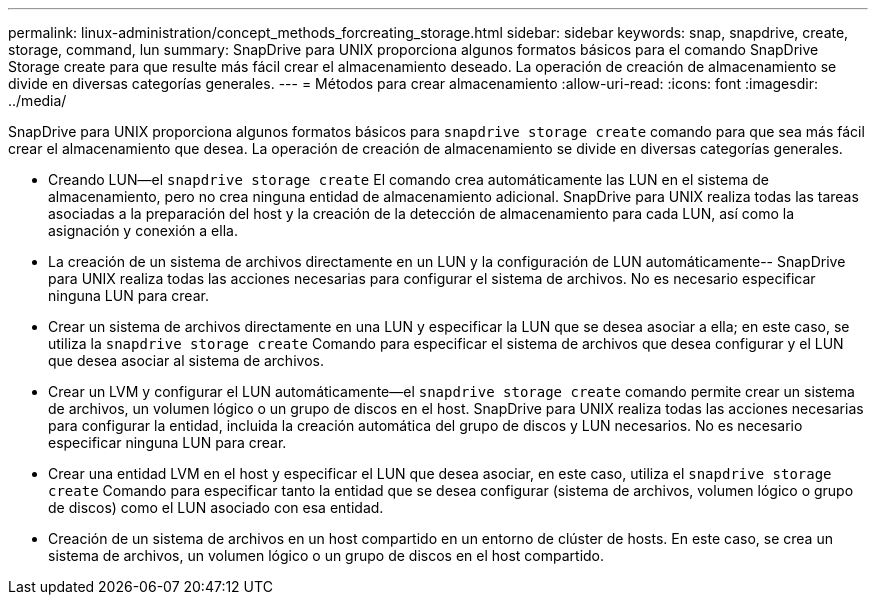 ---
permalink: linux-administration/concept_methods_forcreating_storage.html 
sidebar: sidebar 
keywords: snap, snapdrive, create, storage, command, lun 
summary: SnapDrive para UNIX proporciona algunos formatos básicos para el comando SnapDrive Storage create para que resulte más fácil crear el almacenamiento deseado. La operación de creación de almacenamiento se divide en diversas categorías generales. 
---
= Métodos para crear almacenamiento
:allow-uri-read: 
:icons: font
:imagesdir: ../media/


[role="lead"]
SnapDrive para UNIX proporciona algunos formatos básicos para `snapdrive storage create` comando para que sea más fácil crear el almacenamiento que desea. La operación de creación de almacenamiento se divide en diversas categorías generales.

* Creando LUN--el `snapdrive storage create` El comando crea automáticamente las LUN en el sistema de almacenamiento, pero no crea ninguna entidad de almacenamiento adicional. SnapDrive para UNIX realiza todas las tareas asociadas a la preparación del host y la creación de la detección de almacenamiento para cada LUN, así como la asignación y conexión a ella.
* La creación de un sistema de archivos directamente en un LUN y la configuración de LUN automáticamente-- SnapDrive para UNIX realiza todas las acciones necesarias para configurar el sistema de archivos. No es necesario especificar ninguna LUN para crear.
* Crear un sistema de archivos directamente en una LUN y especificar la LUN que se desea asociar a ella; en este caso, se utiliza la `snapdrive storage create` Comando para especificar el sistema de archivos que desea configurar y el LUN que desea asociar al sistema de archivos.
* Crear un LVM y configurar el LUN automáticamente--el `snapdrive storage create` comando permite crear un sistema de archivos, un volumen lógico o un grupo de discos en el host. SnapDrive para UNIX realiza todas las acciones necesarias para configurar la entidad, incluida la creación automática del grupo de discos y LUN necesarios. No es necesario especificar ninguna LUN para crear.
* Crear una entidad LVM en el host y especificar el LUN que desea asociar, en este caso, utiliza el `snapdrive storage create` Comando para especificar tanto la entidad que se desea configurar (sistema de archivos, volumen lógico o grupo de discos) como el LUN asociado con esa entidad.
* Creación de un sistema de archivos en un host compartido en un entorno de clúster de hosts. En este caso, se crea un sistema de archivos, un volumen lógico o un grupo de discos en el host compartido.

